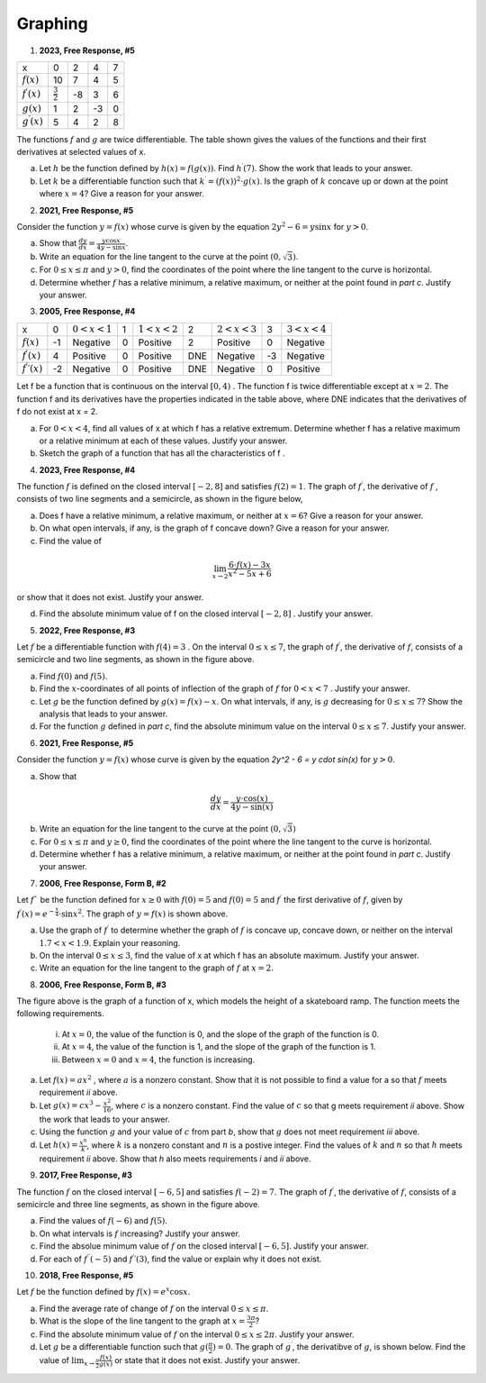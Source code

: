 .. _graphing_classwork:

========
Graphing
========

1. **2023, Free Response, #5**

+-----------------------+--------------------+---------+-----+----+
|          x            |        0           |     2   |  4  |  7 |
+-----------------------+--------------------+---------+-----+----+
| :math:`f(x)`          |       10           |     7   |  4  | 5  |
+-----------------------+--------------------+---------+-----+----+
| :math:`f^{\prime}(x)` | :math:`\frac{3}{2}`|    -8   | 3   |  6 |
+-----------------------+--------------------+---------+-----+----+
| :math:`g(x)`          |          1         |    2    |  -3 | 0  |
+-----------------------+--------------------+---------+-----+----+
| :math:`g^{\prime}(x)` |       5            |    4    |  2  | 8  |
+-----------------------+--------------------+---------+-----+----+


The functions :math:`f` and :math:`g` are twice differentiable. The table shown gives the values of the functions and their first derivatives at selected values of x.

a. Let :math:`h` be the function defined by :math:`h(x)=f(g(x))`. Find :math:`h^{\prime}(7)`. Show the work that leads to your answer.

b. Let :math:`k` be a differentiable function such that :math:`k^{\prime}=(f(x))^2 \cdot g(x)`. Is the graph of :math:`k` concave up or down at the point where :math:`x = 4`? Give a reason for your answer.

2. **2021, Free Response, #5**

Consider the function :math:`y=f(x)` whose curve is given by the equation :math:`2y^2 - 6 = y \sin{x}` for :math:`y > 0`.

a. Show that :math:`\frac{dy}{dx}=\frac{y \cos{x}}{4y - \sin{x}}`.

b. Write an equation for the line tangent to the curve at the point :math:`(0, \sqrt{3})`.

c. For :math:`0 \leq x \leq \pi` and :math:`y > 0`, find the coordinates of the point where the line tangent to the curve is horizontal.

d. Determine whether :math:`f` has a relative minimum, a relative maximum, or neither at the point found in *part c*. Justify your answer.

3. **2005, Free Response, #4**

+-------------------------------+----+-------------------+---+-------------------+-----+-------------------+----+-------------------+
|      x                        |  0 | :math:`0 < x < 1` | 1 | :math:`1 < x < 2` |  2  | :math:`2 < x < 3` | 3  | :math:`3 < x < 4` |   
+-------------------------------+----+-------------------+---+-------------------+-----+-------------------+----+-------------------+
| :math:`f(x)`                  | -1 | Negative          | 0 |     Positive      |  2  |     Positive      | 0  |     Negative      |
+-------------------------------+----+-------------------+---+-------------------+-----+-------------------+----+-------------------+
| :math:`f^{\prime}(x)`         |  4 | Positive          | 0 |     Positive      | DNE |     Negative      | -3 |     Negative      |
+-------------------------------+----+-------------------+---+-------------------+-----+-------------------+----+-------------------+
| :math:`f^{\prime}{\prime}(x)` | -2 | Negative          | 0 |     Positive      | DNE |     Negative      | 0  |     Positive      |
+-------------------------------+----+-------------------+---+-------------------+-----+-------------------+----+-------------------+

Let f be a function that is continuous on the interval :math:`[0, 4)` . The function f is twice differentiable except at :math:`x = 2`. The function f and its derivatives have the properties indicated in the table above, where DNE indicates that the derivatives of f do not exist at x = 2.

a. For :math:`0 < x < 4`, find all values of x at which f has a relative extremum. Determine whether f has a relative maximum or a relative minimum at each of these values. Justify your answer.

b. Sketch the graph of a function that has all the characteristics of f .

4. **2023, Free Response, #4**

The function :math:`f` is defined on the closed interval :math:`[-2, 8]` and satisfies :math:`f(2) = 1`. The graph of :math:`f^{\prime}`, the derivative of :math:`f` , consists of two line segments and a semicircle, as shown in the figure below,

.. image:: ../../../assets/imgs/classwork/2023_apcalc_frp_04.png
	:align: center
	
a. Does f have a relative minimum, a relative maximum, or neither at :math:`x = 6`? Give a reason for your answer.

b. On what open intervals, if any, is the graph of f concave down? Give a reason for your answer.

c. Find the value of

.. math::

	\lim_{x \to 2} \frac{6 \cdot f(x) - 3x}{x^2 - 5x + 6}

or show that it does not exist. Justify your answer.

d. Find the absolute minimum value of f on the closed interval :math:`[-2, 8]` . Justify your answer.

5. **2022, Free Response, #3**

.. image:: ../../../assets/imgs/classwork/2022_apcalc_frp_03.png
	:align: center
	
Let :math:`f` be a differentiable function with :math:`f(4) = 3` . On the interval :math:`0 \leq x \leq 7`, the graph of :math:`f^{\prime}`, the derivative of :math:`f`, consists of a semicircle and two line segments, as shown in the figure above.

a. Find :math:`f(0)` and :math:`f(5)`.

b. Find the :math:`x`-coordinates of all points of inflection of the graph of :math:`f` for :math:`0 < x < 7` . Justify your answer.

c. Let :math:`g` be the function defined by :math:`g(x) = f(x) - x`. On what intervals, if any, is :math:`g` decreasing for :math:`0 \leq x \leq 7`? Show the analysis that leads to your answer.

d. For the function :math:`g` defined in *part c*, find the absolute minimum value on the interval :math:`0 \leq x \leq 7`. Justify your answer.

6. **2021, Free Response, #5**

Consider the function :math:`y = f (x)` whose curve is given by the equation `2y^2 - 6 = y \cdot \sin(x)` for :math:`y > 0`.

a. Show that

.. math::

	\frac{dy}{dx} = \frac{y \cdot \cos(x)}{4y - \sin(x)}

b. Write an equation for the line tangent to the curve at the point :math:`(0, \sqrt{3})`

c. For :math:`0 \leq x \leq \pi` and :math:`y \geq 0`, find the coordinates of the point where the line tangent to the curve is horizontal.

d. Determine whether f has a relative minimum, a relative maximum, or neither at the point found in *part c*. Justify your answer.

7. **2006, Free Response, Form B, #2**

.. image:: ../../../assets/imgs/classwork/2006_apcalc_frp_formb_02.png
	:align: center

Let :math:`f`` be the function defined for :math:`x \geq 0` with :math:`f (0) = 5` and :math:`f(0)=5` and :math:`f^{\prime}` the first derivative of :math:`f`, given by :math:`f^{\prime}( x ) = e ^{ - \frac{x}{4} } \cdot \sin{x^2}`. The graph of :math:`y = f( x )` is shown above.

a. Use the graph of :math:`f^{\prime}` to determine whether the graph of :math:`f` is concave up, concave down, or neither on the interval :math:`1.7 < x < 1.9`. Explain your reasoning.

b. On the interval :math:`0 \leq x \leq 3`, find the value of x at which f has an absolute maximum. Justify your answer.

c. Write an equation for the line tangent to the graph of :math:`f` at :math:`x = 2`.


8. **2006, Free Response, Form B, #3**

.. image:: ../../../assets/imgs/classwork/2006_apcalc_frp_formb_03.png
	:align: center

The figure above is the graph of a function of x, which models the height of a skateboard ramp. The function meets the following requirements.

	i. At :math:`x = 0`, the value of the function is 0, and the slope of the graph of the function is 0.
	ii. At :math:`x = 4`, the value of the function is 1, and the slope of the graph of the function is 1.
	iii. Between :math:`x = 0` and :math:`x = 4`, the function is increasing.

a. Let :math:`f(x) = a x ^ 2` , where :math:`a` is a nonzero constant. Show that it is not possible to find a value for a so that :math:`f` meets requirement *ii* above.

b. Let :math:`g(x) = cx^3 - \frac{x^2}{16}`, where :math:`c` is a nonzero constant. Find the value of :math:`c` so that g meets requirement *ii* above. Show the work that leads to your answer.

c. Using the function :math:`g` and your value of :math:`c` from part *b*, show that :math:`g` does not meet requirement *iii* above.

d. Let :math:`h(x) = \frac{x^n}{k}`, where :math:`k` is a nonzero constant and :math:`n` is a postive integer. Find the values of :math:`k` and :math:`n` so that :math:`h` meets requirement *ii* above. Show that *h* also meets requirements *i* and *ii* above.

9. **2017, Free Response, #3**

.. image:: ../../../assets/imgs/classwork/2017_apcalc_frp_03.png
	:align: center
	
The function :math:`f` on the closed interval :math:`[-6, 5]` and satisfies :math:`f(-2)=7`. The graph of :math:`f^{\prime}`, the derivative of :math:`f`, consists of a semicircle and three line segments, as shown in the figure above.

a. Find the values of :math:`f(-6)` and :math:`f(5)`.

b. On what intervals is :math:`f` increasing? Justify your answer.

c. Find the absolue minimum value of :math:`f` on the closed interval :math:`[-6, 5]`. Justify your answer.

d. For each of :math:`f^{\prime \prime}(-5)` and :math:`f^{\prime}{\prime}(3)`, find the value or explain why it does not exist.

10. **2018, Free Response, #5**

Let :math:`f` be the function defined by :math:`f(x) = e^{x} \cos{x}`.

a. Find the average rate of change of :math:`f` on the interval :math:`0 \leq x \leq \pi`.

b. What is the slope of the line tangent to the graph at :math:`x = \frac{3 \pi}{2}`?

c. Find the absolute minimum value of :math:`f` on the interval :math:`0 \leq x \leq 2 \pi`. Justify your answer.

d. Let :math:`g` be a differentiable function such that :math:`g(\frac{\pi}{2})=0`. The graph of :math:`g^{\prime}`, the derivatibve of :math:`g`, is shown below. Find the value of :math:`\lim_{x \to \frac{\pi}{2}} \frac{f(x)}{g(x)}` or state that it does not exist. Justify your answer. 

.. image:: ../../../assets/imgs/classwork/2018_apcalc_frp_05.png
	:align: center
